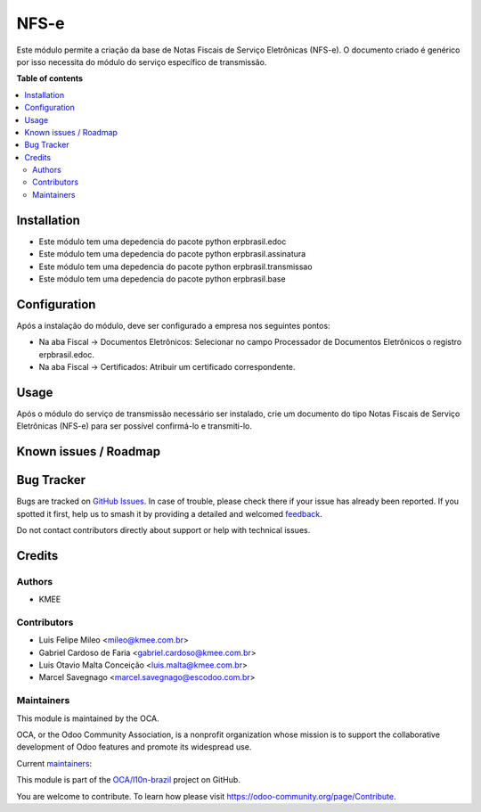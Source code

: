 =====
NFS-e
=====

.. 
   !!!!!!!!!!!!!!!!!!!!!!!!!!!!!!!!!!!!!!!!!!!!!!!!!!!!
   !! This file is generated by oca-gen-addon-readme !!
   !! changes will be overwritten.                   !!
   !!!!!!!!!!!!!!!!!!!!!!!!!!!!!!!!!!!!!!!!!!!!!!!!!!!!
   !! source digest: sha256:82524321e891ca0aa214f31992a431e5005ddac79f0e50a7a15dba8ec20dfec9
   !!!!!!!!!!!!!!!!!!!!!!!!!!!!!!!!!!!!!!!!!!!!!!!!!!!!

.. |badge1| image:: https://img.shields.io/badge/maturity-Beta-yellow.png
    :target: https://odoo-community.org/page/development-status
    :alt: Beta
.. |badge2| image:: https://img.shields.io/badge/licence-AGPL--3-blue.png
    :target: http://www.gnu.org/licenses/agpl-3.0-standalone.html
    :alt: License: AGPL-3
.. |badge3| image:: https://img.shields.io/badge/github-OCA%2Fl10n--brazil-lightgray.png?logo=github
    :target: https://github.com/OCA/l10n-brazil/tree/16.0/l10n_br_nfse
    :alt: OCA/l10n-brazil
.. |badge4| image:: https://img.shields.io/badge/weblate-Translate%20me-F47D42.png
    :target: https://translation.odoo-community.org/projects/l10n-brazil-16-0/l10n-brazil-16-0-l10n_br_nfse
    :alt: Translate me on Weblate
.. |badge5| image:: https://img.shields.io/badge/runboat-Try%20me-875A7B.png
    :target: https://runboat.odoo-community.org/builds?repo=OCA/l10n-brazil&target_branch=16.0
    :alt: Try me on Runboat

|badge1| |badge2| |badge3| |badge4| |badge5|

Este módulo permite a criação da base de Notas Fiscais de Serviço
Eletrônicas (NFS-e). O documento criado é genérico por isso necessita do
módulo do serviço específico de transmissão.

**Table of contents**

.. contents::
   :local:

Installation
============

-  Este módulo tem uma depedencia do pacote python erpbrasil.edoc
-  Este módulo tem uma depedencia do pacote python erpbrasil.assinatura
-  Este módulo tem uma depedencia do pacote python erpbrasil.transmissao
-  Este módulo tem uma depedencia do pacote python erpbrasil.base

Configuration
=============

Após a instalação do módulo, deve ser configurado a empresa nos
seguintes pontos:

-  Na aba Fiscal -> Documentos Eletrônicos: Selecionar no campo
   Processador de Documentos Eletrônicos o registro erpbrasil.edoc.
-  Na aba Fiscal -> Certificados: Atribuir um certificado
   correspondente.

Usage
=====

Após o módulo do serviço de transmissão necessário ser instalado, crie
um documento do tipo Notas Fiscais de Serviço Eletrônicas (NFS-e) para
ser possível confirmá-lo e transmiti-lo.

Known issues / Roadmap
======================



Bug Tracker
===========

Bugs are tracked on `GitHub Issues <https://github.com/OCA/l10n-brazil/issues>`_.
In case of trouble, please check there if your issue has already been reported.
If you spotted it first, help us to smash it by providing a detailed and welcomed
`feedback <https://github.com/OCA/l10n-brazil/issues/new?body=module:%20l10n_br_nfse%0Aversion:%2016.0%0A%0A**Steps%20to%20reproduce**%0A-%20...%0A%0A**Current%20behavior**%0A%0A**Expected%20behavior**>`_.

Do not contact contributors directly about support or help with technical issues.

Credits
=======

Authors
-------

* KMEE

Contributors
------------

-  Luis Felipe Mileo <mileo@kmee.com.br>
-  Gabriel Cardoso de Faria <gabriel.cardoso@kmee.com.br>
-  Luis Otavio Malta Conceição <luis.malta@kmee.com.br>
-  Marcel Savegnago <marcel.savegnago@escodoo.com.br>

Maintainers
-----------

This module is maintained by the OCA.

.. image:: https://odoo-community.org/logo.png
   :alt: Odoo Community Association
   :target: https://odoo-community.org

OCA, or the Odoo Community Association, is a nonprofit organization whose
mission is to support the collaborative development of Odoo features and
promote its widespread use.

.. |maintainer-mileo| image:: https://github.com/mileo.png?size=40px
    :target: https://github.com/mileo
    :alt: mileo
.. |maintainer-luismalta| image:: https://github.com/luismalta.png?size=40px
    :target: https://github.com/luismalta
    :alt: luismalta
.. |maintainer-marcelsavegnago| image:: https://github.com/marcelsavegnago.png?size=40px
    :target: https://github.com/marcelsavegnago
    :alt: marcelsavegnago

Current `maintainers <https://odoo-community.org/page/maintainer-role>`__:

|maintainer-mileo| |maintainer-luismalta| |maintainer-marcelsavegnago| 

This module is part of the `OCA/l10n-brazil <https://github.com/OCA/l10n-brazil/tree/16.0/l10n_br_nfse>`_ project on GitHub.

You are welcome to contribute. To learn how please visit https://odoo-community.org/page/Contribute.
